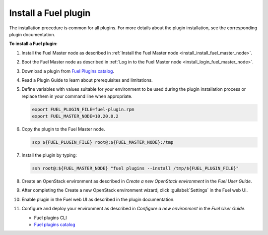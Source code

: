 .. _plugins_install_plugins:


Install a Fuel plugin
---------------------

The installation procedure is common for all plugins.
For more details about the plugin installation,
see the corresponding plugin documentation.

**To install a Fuel plugin:**

#. Install the Fuel Master node as described in
   :ref:`Install the Fuel Master node <install_install_fuel_master_node>`.

#. Boot the Fuel Master node as described in
   :ref:`Log in to the Fuel Master node <install_login_fuel_master_node>`.

#. Download a plugin from `Fuel Plugins
   сatalog <http://stackalytics.com/report/driverlog?project_id=openstack%2Ffuel>`_.

#. Read a Plugin Guide to learn about prerequisites and limitations.

#. Define variables with values suitable for your environment to be used
   during the plugin installation process or replace them in your command
   line when appropriate.

   .. code-block:: console

      export FUEL_PLUGIN_FILE=fuel-plugin.rpm
      export FUEL_MASTER_NODE=10.20.0.2

#. Copy the plugin to the Fuel Master node.

   .. code-block:: console

      scp ${FUEL_PLUGIN_FILE} root@:${FUEL_MASTER_NODE}:/tmp

#. Install the plugin by typing:

   .. code-block:: console

      ssh root@:${FUEL_MASTER_NODE} "fuel plugins --install /tmp/${FUEL_PLUGIN_FILE}"

#. Create an OpenStack environment as described in
   `Create a new OpenStack environment` in the `Fuel User Guide`.

#. After completing the Create a new OpenStack environment wizard, click 
   :guilabel:`Settings` in the Fuel web UI.

#. Enable plugin in the Fuel web UI as described in the plugin documentation.

#. Configure and deploy your environment as described in
   `Configure a new environment` in the `Fuel User Guide`.


   - Fuel plugins CLI
   - `Fuel plugins catalog
     <http://stackalytics.com/report/driverlog?project_id=openstack%2Ffuel>`__
